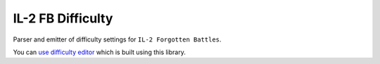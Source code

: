 IL-2 FB Difficulty
==================

|pypi_package| |pypi_downloads| |python_versions| |license|

|unix_build| |coverage_status| |codacy| |quality| |health| |requirements|

Parser and emitter of difficulty settings for ``IL-2 Forgotten Battles``.

You can `use difficulty editor <https://di-2.herokuapp.com>`_ which is
built using this library.


.. |unix_build| image:: http://img.shields.io/travis/IL2HorusTeam/il2fb-difficulty.svg?style=flat&branch=master
   :target: https://travis-ci.org/IL2HorusTeam/il2fb-difficulty

.. |coverage_status| image:: http://img.shields.io/coveralls/IL2HorusTeam/il2fb-difficulty.svg?style=flat&branch=master
   :target: https://coveralls.io/r/IL2HorusTeam/il2fb-difficulty?branch=master
   :alt: Test coverage

.. |codacy| image:: https://www.codacy.com/project/badge/bba471fc551e437f9f92c078eb03a60b
   :target: https://www.codacy.com/app/oblalex/il2fb-difficulty
   :alt: Codacy Code Review

.. |quality| image:: https://scrutinizer-ci.com/g/IL2HorusTeam/il2fb-difficulty/badges/quality-score.png?b=master&style=flat
   :target: https://scrutinizer-ci.com/g/IL2HorusTeam/il2fb-difficulty/?branch=master
   :alt: Code quality provided by Scrutinizer

.. |health| image:: https://landscape.io/github/IL2HorusTeam/il2fb-difficulty/master/landscape.svg?style=flat
   :target: https://landscape.io/github/IL2HorusTeam/il2fb-difficulty/master
   :alt: Code Health

.. |requirements| image:: https://requires.io/github/IL2HorusTeam/il2fb-difficulty/requirements.svg?branch=master
    :target: https://requires.io/github/IL2HorusTeam/il2fb-difficulty/requirements/?branch=master
    :alt: Requirements Status

.. |pypi_package| image:: http://img.shields.io/pypi/v/il2fb-difficulty.svg?style=flat
   :target: http://badge.fury.io/py/il2fb-difficulty/
   :alt: Version of PyPI package

.. |pypi_downloads| image::  http://img.shields.io/pypi/dm/il2fb-difficulty.svg?style=flat
   :target: https://crate.io/packages/il2fb-difficulty/
   :alt: Number of downloads of PyPI package

.. |python_versions| image:: https://img.shields.io/badge/Python-2.7,3.2,3.3,3.4-brightgreen.svg?style=flat
   :alt: Supported versions of Python

.. |license| image:: https://img.shields.io/badge/license-LGPLv3-blue.svg?style=flat
   :target: https://github.com/IL2HorusTeam/il2fb-difficulty/blob/master/LICENSE
   :alt: Package license
